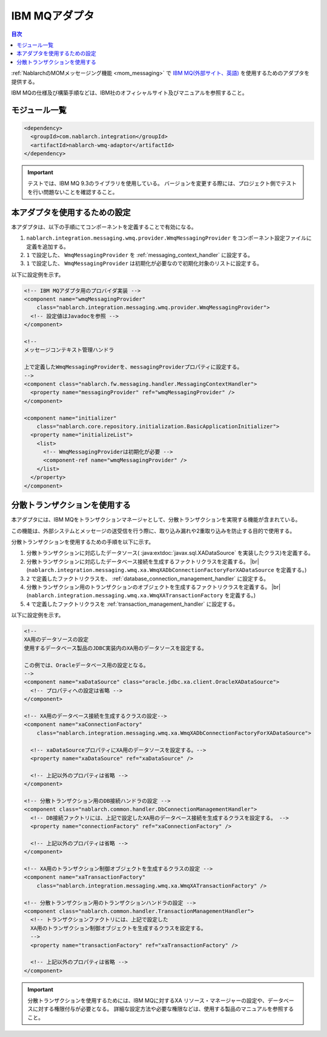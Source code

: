.. _webspheremq_adaptor:

IBM MQアダプタ
==================================================

.. contents:: 目次
  :depth: 3
  :local:

:ref:`NablarchのMOMメッセージング機能 <mom_messaging>` で `IBM MQ(外部サイト、英語) <https://www.ibm.com/docs/en/ibm-mq/9.3?topic=mq-about>`_ を使用するためのアダプタを提供する。

IBM MQの仕様及び構築手順などは、IBM社のオフィシャルサイト及びマニュアルを参照すること。

モジュール一覧
--------------------------------------------------
.. code-block:: xml

  <dependency>
    <groupId>com.nablarch.integration</groupId>
    <artifactId>nablarch-wmq-adaptor</artifactId>
  </dependency>

.. important::

  テストでは、IBM MQ 9.3のライブラリを使用している。
  バージョンを変更する際には、プロジェクト側でテストを行い問題ないことを確認すること。

本アダプタを使用するための設定
--------------------------------------------------
本アダプタは、以下の手順にてコンポーネントを定義することで有効になる。

1.  ``nablarch.integration.messaging.wmq.provider.WmqMessagingProvider`` をコンポーネント設定ファイルに定義を追加する。
2. ``1`` で設定した、 ``WmqMessagingProvider`` を :ref:`messaging_context_handler` に設定する。
3. ``1`` で設定した、 ``WmqMessagingProvider`` は初期化が必要なので初期化対象のリストに設定する。


以下に設定例を示す。

.. code-block:: xml

  <!-- IBM MQアダプタ用のプロバイダ実装 -->
  <component name="wmqMessagingProvider"
      class="nablarch.integration.messaging.wmq.provider.WmqMessagingProvider">
    <!-- 設定値はJavadocを参照 -->
  </component>

  <!--
  メッセージコンテキスト管理ハンドラ

  上で定義したWmqMessagingProviderを、messagingProviderプロパティに設定する。
  -->
  <component class="nablarch.fw.messaging.handler.MessagingContextHandler">
    <property name="messagingProvider" ref="wmqMessagingProvider" />
  </component>

  <component name="initializer"
      class="nablarch.core.repository.initialization.BasicApplicationInitializer">
    <property name="initializeList">
      <list>
        <!-- WmqMessagingProviderは初期化が必要 -->
        <component-ref name="wmqMessagingProvider" />
      </list>
    </property>
  </component>

分散トランザクションを使用する
--------------------------------------------------
本アダプタには、IBM MQをトランザクションマネージャとして、分散トランザクションを実現する機能が含まれている。

この機能は、外部システムとメッセージの送受信を行う際に、取り込み漏れや2重取り込みを防止する目的で使用する。

分散トランザクションを使用するための手順を以下に示す。

1. 分散トランザクションに対応したデータソース( :java:extdoc:`javax.sql.XADataSource` を実装したクラス)を定義する。

2. 分散トランザクションに対応したデータベース接続を生成するファクトリクラスを定義する。 |br|
   (``nablarch.integration.messaging.wmq.xa.WmqXADbConnectionFactoryForXADataSource`` を定義する。)

3. ``2`` で定義したファクトリクラスを、 :ref:`database_connection_management_handler` に設定する。

4. 分散トランザクション用のトランザクションのオブジェクトを生成するファクトリクラスを定義する。 |br|
   (``nablarch.integration.messaging.wmq.xa.WmqXATransactionFactory`` を定義する。)

5. ``4`` で定義したファクトリクラスを :ref:`transaction_management_handler` に設定する。

以下に設定例を示す。

.. code-block:: xml

  <!--
  XA用のデータソースの設定
  使用するデータベース製品のJDBC実装内のXA用のデータソースを設定する。

  この例では、Oracleデータベース用の設定となる。
  -->
  <component name="xaDataSource" class="oracle.jdbc.xa.client.OracleXADataSource">
    <!-- プロパティへの設定は省略 -->
  </component>

  <!-- XA用のデータベース接続を生成するクラスの設定-->
  <component name="xaConnectionFactory"
      class="nablarch.integration.messaging.wmq.xa.WmqXADbConnectionFactoryForXADataSource">

    <!-- xaDataSourceプロパティにXA用のデータソースを設定する。-->
    <property name="xaDataSource" ref="xaDataSource" />

    <!-- 上記以外のプロパティは省略 -->
  </component>

  <!-- 分散トランザクション用のDB接続ハンドラの設定 -->
  <component class="nablarch.common.handler.DbConnectionManagementHandler">
    <!-- DB接続ファクトリには、上記で設定したXA用のデータベース接続を生成するクラスを設定する。 -->
    <property name="connectionFactory" ref="xaConnectionFactory" />

    <!-- 上記以外のプロパティは省略 -->
  </component>

  <!-- XA用のトランザクション制御オブジェクトを生成するクラスの設定 -->
  <component name="xaTransactionFactory"
      class="nablarch.integration.messaging.wmq.xa.WmqXATransactionFactory" />

  <!-- 分散トランザクション用のトランザクションハンドラの設定 -->
  <component class="nablarch.common.handler.TransactionManagementHandler">
    <!-- トランザクションファクトリには、上記で設定した
    XA用のトランザクション制御オブジェクトを生成するクラスを設定する。
    -->
    <property name="transactionFactory" ref="xaTransactionFactory" />

    <!-- 上記以外のプロパティは省略 -->
  </component>

.. important::

  分散トランザクションを使用するためには、IBM MQに対するXA リソース・マネージャーの設定や、データベースに対する権限付与が必要となる。
  詳細な設定方法や必要な権限などは、使用する製品のマニュアルを参照すること。

.. |br| raw:: html

  <br />
